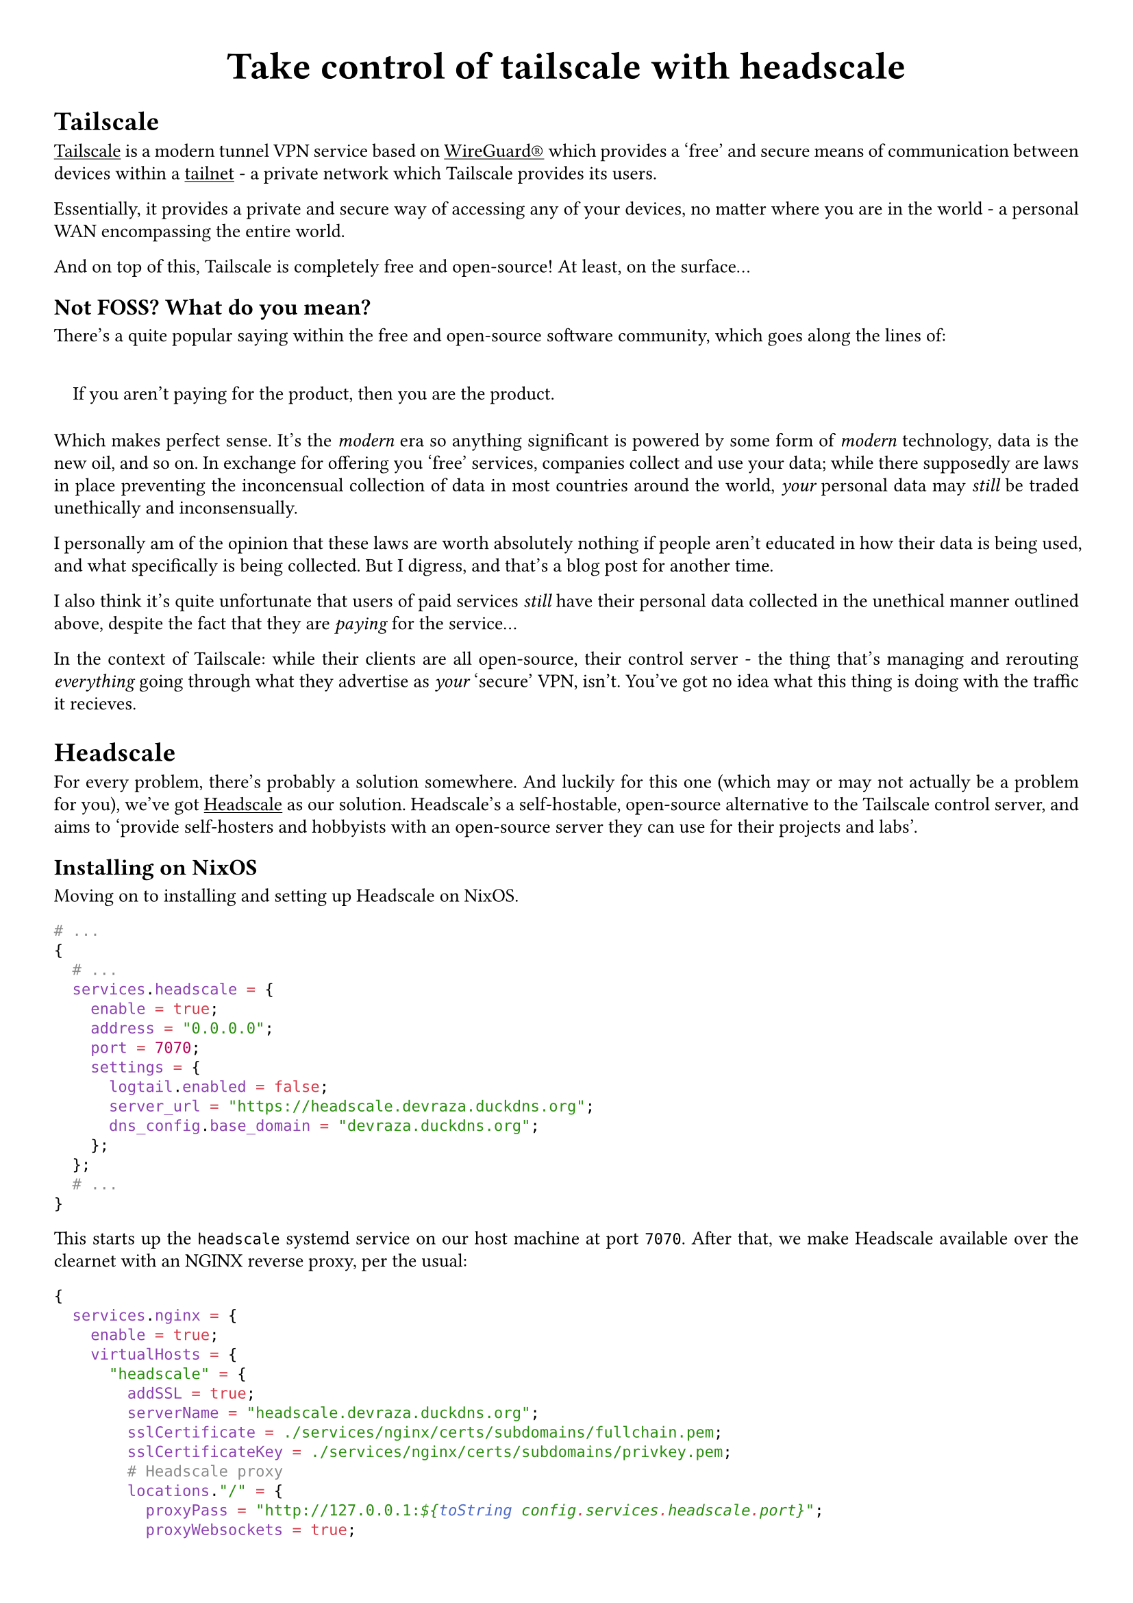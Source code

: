 #set quote(block: true)
#show link: underline
#set text(
  font: "ETBembo",
  size: 10pt)
#set page(
  paper: "a4",
  margin: (x: 1cm, y: 1cm),
)
#set par(
  justify: true,
  leading: 0.52em,
)

#align(center, text(20pt)[
  *Take control of tailscale with headscale*
])

= Tailscale
#link("https://tailscale.com/")[Tailscale] is a modern tunnel VPN
service based on #link("https://www.wireguard.com/")[WireGuard®] which
provides a 'free' and secure means of communication between devices
within a #link("https://tailscale.com/kb/1136/tailnet")[tailnet] - a
private network which Tailscale provides its users.

Essentially, it provides a private and secure way of accessing any of
your devices, no matter where you are in the world - a personal WAN
encompassing the entire world.

And on top of this, Tailscale is completely free and open-source! At
least, on the surface…

== Not FOSS? What do you mean?
There’s a quite popular saying within the free and open-source software
community, which goes along the lines of:

#quote(block: true)[
If you aren’t paying for the product, then you are the product.
]

Which makes perfect sense. It’s the #emph[modern] era so anything
significant is powered by some form of #emph[modern] technology, data is
the new oil, and so on. In exchange for offering you 'free' services,
companies collect and use your data; while there supposedly are laws in
place preventing the inconcensual collection of data in most countries
around the world, #emph[your] personal data may #emph[still] be traded
unethically and inconsensually.

I personally am of the opinion that these laws are worth absolutely
nothing if people aren’t educated in how their data is being used, and
what specifically is being collected. But I digress, and that’s a blog
post for another time.

I also think it’s quite unfortunate that users of paid services
#emph[still] have their personal data collected in the unethical manner
outlined above, despite the fact that they are #emph[paying] for the
service…

In the context of Tailscale: while their clients are all open-source,
their control server - the thing that’s managing and rerouting
#emph[everything] going through what they advertise as #emph[your]
'secure' VPN, isn’t. You’ve got no idea what this thing is doing with
the traffic it recieves.

= Headscale
For every problem, there’s probably a solution somewhere. And luckily
for this one \(which may or may not actually be a problem for you),
we’ve got #link("https://headscale.net/")[Headscale] as our solution.
Headscale’s a self-hostable, open-source alternative to the Tailscale
control server, and aims to 'provide self-hosters and hobbyists with an
open-source server they can use for their projects and labs'.

== Installing on NixOS
Moving on to installing and setting up Headscale on NixOS.

```nix
# ...
{
  # ...
  services.headscale = {
    enable = true;
    address = "0.0.0.0";
    port = 7070;
    settings = {
      logtail.enabled = false;
      server_url = "https://headscale.devraza.duckdns.org";
      dns_config.base_domain = "devraza.duckdns.org"; 
    };
  };
  # ...
}
```

This starts up the `headscale` systemd service on our host machine at
port `7070`. After that, we make Headscale available over the clearnet
with an NGINX reverse proxy, per the usual:

```nix
{
  services.nginx = {
    enable = true;
    virtualHosts = {
      "headscale" = {
        addSSL = true;
        serverName = "headscale.devraza.duckdns.org";
        sslCertificate = ./services/nginx/certs/subdomains/fullchain.pem;
        sslCertificateKey = ./services/nginx/certs/subdomains/privkey.pem;
        # Headscale proxy
        locations."/" = {
          proxyPass = "http://127.0.0.1:${toString config.services.headscale.port}";
          proxyWebsockets = true;
        };
      };
    };
  };
}
```

And that’s it. A self-hosted, #emph[truly] open-source Wireguard®-based
VPN is now at your fingertips. Enjoy! Oh, but please read the conclusion
before doing that:

= Conclusion
For those of you who wish to have access to something like Tailscale but
value your privacy above all, you would genuinely be greatful for
Headscale. However, I’ve found that some are fine with what Tailscale
#emph[does] provide in regards to FOSS, and are satisfied by the raw
convenience and simplicity of a non-selfhosted Tailscale control server - exactly what it hopes to provide, as shown by their self-description on their website: 'a zero-config, no-fuss VPN \[provider\]'.

Or you could just settle with bare Wireguard®.
